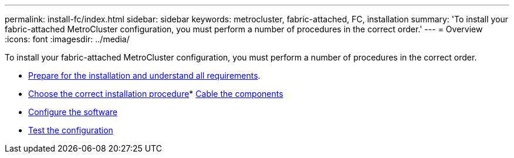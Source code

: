 ---
permalink: install-fc/index.html
sidebar: sidebar
keywords: metrocluster, fabric-attached, FC, installation
summary: 'To install your fabric-attached MetroCluster configuration, you must perform a number of procedures in the correct order.'
---
= Overview
:icons: font
:imagesdir: ../media/

[.lead]
To install your fabric-attached MetroCluster configuration, you must perform a number of procedures in the correct order.

* link:../install-fc/concept_considerations_differences.html[Prepare for the installation and understand all requirements].
* link:../install-fc/concept_choosing_the_correct_installation_procedure_for_your_configuration_mcc_install.html[Choose the correct installation procedure]* link:../install-fc/task_configure_the_mcc_hardware_components_fabric.html[Cable the components]
* link:../install-fc/concept_configure_the_mcc_software_in_ontap.html[Configure the software]
* link:../install-fc/task_test_the_mcc_configuration.html[Test the configuration]
